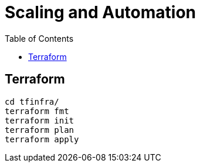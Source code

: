 = Scaling and Automation
:toc: manual


== Terraform

[source, bash]
----
cd tfinfra/
terraform fmt
terraform init
terraform plan
terraform apply
----



